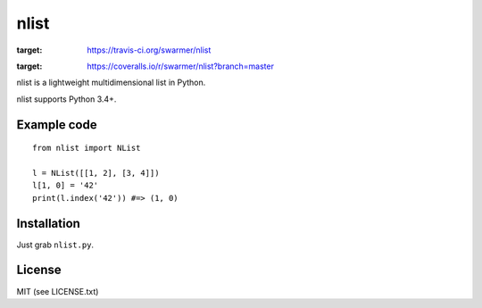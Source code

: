 nlist
=====
.. image:: http://img.shields.io/travis/swarmer/nlist.svg
:target: https://travis-ci.org/swarmer/nlist
.. image:: http://img.shields.io/coveralls/swarmer/nlist.svg
:target: https://coveralls.io/r/swarmer/nlist?branch=master

nlist is a lightweight multidimensional list in Python.

nlist supports Python 3.4+.


Example code
------------
::

    from nlist import NList
    
    l = NList([[1, 2], [3, 4]])
    l[1, 0] = '42'
    print(l.index('42')) #=> (1, 0)


Installation
------------
Just grab ``nlist.py``.


License
-------
MIT (see LICENSE.txt)
